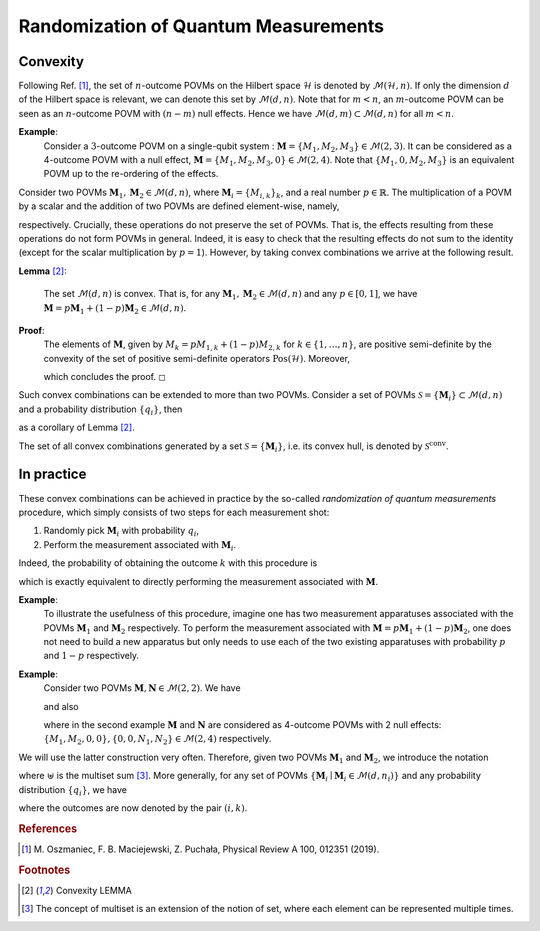 .. _randomization:

=====================================
Randomization of Quantum Measurements
=====================================

---------
Convexity
---------

Following Ref. [#oszmaniec_simulating_2017]_, the set of
:math:`n`-outcome POVMs on the Hilbert space :math:`\mathcal{H}` is denoted by
:math:`\mathcal{M}(\mathcal{H},n)`. If only the dimension :math:`d` of the
Hilbert space is relevant, we can denote this set by
:math:`\mathcal{M}(d,n)`. Note that for :math:`m<n`, an
:math:`m`-outcome POVM can be seen as an :math:`n`-outcome POVM with
:math:`(n-m)` null effects. Hence we have
:math:`\mathcal{M}(d,m) \subset \mathcal{M}(d,n)` for all :math:`m<n`.

**Example**:
   Consider a :math:`3`-outcome POVM on a single-qubit system :
   :math:`\mathbf{M} = \{M_1,M_2,M_3\} \in \mathcal{M}(2,3)`. It can be
   considered as a 4-outcome POVM with a null effect,
   :math:`\mathbf{M} = \{M_1,M_2,M_3,0\} \in \mathcal{M}(2,4)`. Note that
   :math:`\{M_1,0,M_2,M_3\}` is an equivalent POVM up to the re-ordering
   of the effects.

Consider two POVMs :math:`\mathbf{M}_1,\mathbf{M}_2 \in \mathcal{M}(d,n)`, where
:math:`\mathbf{M}_i = \{ M_{i,k}\}_k`, and a real number
:math:`p \in \mathbb{R}`. The multiplication of a POVM by a scalar and
the addition of two POVMs are defined element-wise, namely,

.. math::
   :label: povm_relations

   \begin{aligned}
       p \mathbf{M}_1 &= \{p M_{1,k}\}_k \, , \\
       \mathbf{M}_1 + \mathbf{M}_2 &= \{ M_{1,k} + M_{2,k}\}_k \, ,
   \end{aligned}

respectively. Crucially, these operations do not preserve the set of
POVMs. That is, the effects resulting from these operations do not form
POVMs in general. Indeed, it is easy to check that the resulting effects
do not sum to the identity (except for the scalar multiplication by
:math:`p=1`). However, by taking convex combinations we arrive at the
following result.

**Lemma** [#lem_convex]_:

   The set :math:`\mathcal{M}(d,n)` is convex. That is, for any
   :math:`\mathbf{M}_1, \mathbf{M}_2 \in \mathcal{M}(d,n)` and any
   :math:`p \in [0,1]`, we have
   :math:`\mathbf{M} = p\mathbf{M}_1+ (1-p)\mathbf{M}_2 \in \mathcal{M}(d,n)`.

**Proof**:
   The elements of :math:`\mathbf{M}`, given by
   :math:`M_k = p M_{1,k} + (1-p) M_{2,k}` for
   :math:`k\in \{1,\dots,n\}`, are positive semi-definite by the
   convexity of the set of positive semi-definite operators
   :math:`\mathrm{Pos}(\mathcal{H})`. Moreover,

   .. math::
      :label: convexity_proof

      \sum_k M_k = p \sum_k M_{1,k} + (1-p) \sum_k M_{2,k} = p  \mathbb{I}_\mathcal{H} + (1-p)  \mathbb{I}_\mathcal{H} =  \mathbb{I}_\mathcal{H} \, ,

   \ which concludes the proof. ◻

Such convex combinations can be extended to more than two POVMs.
Consider a set of POVMs
:math:`\mathcal{S} = \{\mathbf{M}_i\} \subset \mathcal{M}(d,n)` and a
probability distribution :math:`\{q_i\}`, then

.. math::
   :label: convexity_corollary

   \mathbf{M} = \sum_i q_i \mathbf{M}_i \, \in \mathcal{M}(d,n)

as a corollary of Lemma [#lem_convex]_.

The set of all convex combinations generated by a set
:math:`\mathcal{S} = \{\mathbf{M}_i\}`, i.e. its convex hull, is denoted by
:math:`\mathcal{S}^\mathrm{conv}`. 

-----------
In practice
-----------

These convex combinations can be achieved in
practice by the so-called *randomization of quantum measurements*
procedure, which simply consists of two steps for each measurement shot:

#. Randomly pick :math:`\mathbf{M}_i` with probability :math:`q_i`,

#. Perform the measurement associated with :math:`\mathbf{M}_i`.

Indeed, the probability of obtaining the outcome :math:`k` with this
procedure is

.. math::
   :label: probability_for_randomized_povms

   \begin{split}
       \Pr(\textrm{outcome is }k) & = \sum_i \Pr(\textrm{outcome is } k \mid i \textrm{ was picked}) \Pr(i \textrm{ was picked}) \\
       & = \sum_i  \mathrm{Tr}[M_{i,k}\rho] q_i  = \mathrm{Tr}[\sum_i q_i M_{i,k}\rho] \\
       & = \mathrm{Tr}[M_k\rho] \, , 
   \end{split}

which is exactly equivalent to directly performing the measurement
associated with :math:`\mathbf{M}`. 


**Example**:
   To illustrate the usefulness of this
   procedure, imagine one has two measurement apparatuses associated with
   the POVMs :math:`\mathbf{M}_1` and :math:`\mathbf{M}_2` respectively. To perform
   the measurement associated with
   :math:`\mathbf{M} = p\mathbf{M}_1+ (1-p)\mathbf{M}_2`, one does not need to build a
   new apparatus but only needs to use each of the two existing apparatuses
   with probability :math:`p` and :math:`1-p` respectively.

**Example**:
   Consider two POVMs :math:`\mathbf{M},\mathbf{N} \in \mathcal{M}(2,2)`. We
   have

   .. math::
      :label:

      \frac{1}{3} \mathbf{M} + \frac{2}{3}\mathbf{N} = \{ \, \frac{1}{3} M_1 + \frac{2}{3} N_1\, , \; \frac{1}{3} M_2 + \frac{2}{3} N_2 \, \} \in \mathcal{M}(2,2)\, ,

   and also

   .. math::
      :label:

      \frac{1}{3} \{M_1,  M_2,0,0\} + \frac{2}{3} \{0,0,N_1,  N_2\} =  \{\frac{1}{3} M_1 \, , \; \frac{1}{3} M_2 \, , \;  \frac{2}{3} N_1 \, , \;  \frac{2}{3} N_2\} \in \mathcal{M}(2,4)\, ,

   where in the second example :math:`\mathbf{M}` and :math:`\mathbf{N}` are
   considered as 4-outcome POVMs with 2 null effects:
   :math:`\{M_1,  M_2,0,0\}, \{0,0, N_1,  N_2\}  \in \mathcal{M}(2,4)`
   respectively.

We will use the latter construction very often. Therefore, given two
POVMs :math:`\mathbf{M}_1` and :math:`\mathbf{M}_2`, we introduce the notation

.. math::
   :label:

   \mathbf{M}_1 \uplus \mathbf{M}_2 = \{ M_{1,k}\}_k \uplus \{M_{2,k}\}_k =  \{ M_{i,k}\}_{i,k}

where :math:`\uplus` is the multiset sum [#multiset]_. More generally, for any
set of POVMs :math:`\{\mathbf{M}_i \mid \mathbf{M}_i \in \mathcal{M}(d, n_i)\}`
and any probability distribution :math:`\{q_i\}`, we have

.. math::
   :label:

   \mathbf{M} = \biguplus_i q_i \mathbf{M}_i = \left\{ q_i M_{i,k} \right\}_{i,k} \ \in \mathcal{M}(d, {\textstyle\sum_i} n_i)

where the outcomes are now denoted by the pair :math:`(i,k)`.


.. rubric:: References

.. [#oszmaniec_simulating_2017] M. Oszmaniec, F. B. Maciejewski, Z. Puchała,
   Physical Review A 100, 012351 (2019).

.. rubric:: Footnotes

.. [#lem_convex] Convexity LEMMA
.. [#multiset] The concept of multiset is an extension of the notion of set, where
   each element can be represented multiple times.

